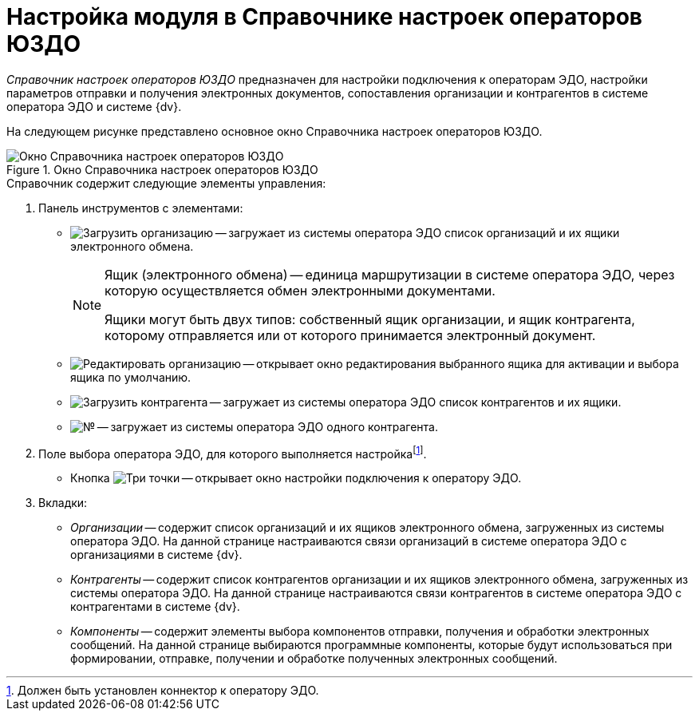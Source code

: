 = Настройка модуля в Справочнике настроек операторов ЮЗДО

_Справочник настроек операторов ЮЗДО_ предназначен для настройки подключения к операторам ЭДО, настройки параметров отправки и получения электронных документов, сопоставления организации и контрагентов в системе оператора ЭДО и системе {dv}.

На следующем рисунке представлено основное окно Справочника настроек операторов ЮЗДО.

.Окно Справочника настроек операторов ЮЗДО
image::operators-dir.png[Окно Справочника настроек операторов ЮЗДО]

.Справочник содержит следующие элементы управления:
. Панель инструментов с элементами:
** image:buttons/load-org.png[Загрузить организацию] -- загружает из системы оператора ЭДО список организаций и их ящики электронного обмена.
+
[NOTE]
====
Ящик (электронного обмена) -- единица маршрутизации в системе оператора ЭДО, через которую осуществляется обмен электронными документами.

Ящики могут быть двух типов: собственный ящик организации, и ящик контрагента, которому отправляется или от которого принимается электронный документ.
====
+
** image:buttons/edit-org.png[Редактировать организацию] -- открывает окно редактирования выбранного ящика для активации и выбора ящика по умолчанию.
** image:buttons/load-partner.png[Загрузить контрагента] -- загружает из системы оператора ЭДО список контрагентов и их ящики.
** image:buttons/single-sync.png[№] -- загружает из системы оператора ЭДО одного контрагента.
. Поле выбора оператора ЭДО, для которого выполняется настройкаfootnote:[Должен быть установлен коннектор к оператору ЭДО.].
** Кнопка image:buttons/three-dots.png[Три точки] -- открывает окно настройки подключения к оператору ЭДО.
. Вкладки:
** _Организации_ -- содержит список организаций и их ящиков электронного обмена, загруженных из системы оператора ЭДО. На данной странице настраиваются связи организаций в системе оператора ЭДО с организациями в системе {dv}.
** _Контрагенты_ -- содержит список контрагентов организации и их ящиков электронного обмена, загруженных из системы оператора ЭДО. На данной странице настраиваются связи контрагентов в системе оператора ЭДО с контрагентами в системе {dv}.
** _Компоненты_ -- содержит элементы выбора компонентов отправки, получения и обработки электронных сообщений. На данной странице выбираются программные компоненты, которые будут использоваться при формировании, отправке, получении и обработке полученных электронных сообщений.
